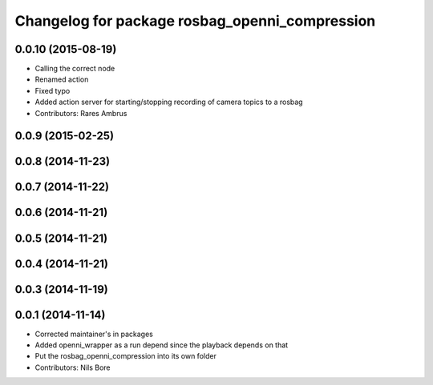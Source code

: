^^^^^^^^^^^^^^^^^^^^^^^^^^^^^^^^^^^^^^^^^^^^^^^
Changelog for package rosbag_openni_compression
^^^^^^^^^^^^^^^^^^^^^^^^^^^^^^^^^^^^^^^^^^^^^^^

0.0.10 (2015-08-19)
-------------------
* Calling the correct node
* Renamed action
* Fixed typo
* Added action server for starting/stopping recording of camera topics to a rosbag
* Contributors: Rares Ambrus

0.0.9 (2015-02-25)
------------------

0.0.8 (2014-11-23)
------------------

0.0.7 (2014-11-22)
------------------

0.0.6 (2014-11-21)
------------------

0.0.5 (2014-11-21)
------------------

0.0.4 (2014-11-21)
------------------

0.0.3 (2014-11-19)
------------------

0.0.1 (2014-11-14)
------------------
* Corrected maintainer's in packages
* Added openni_wrapper as a run depend since the playback depends on that
* Put the rosbag_openni_compression into its own folder
* Contributors: Nils Bore
